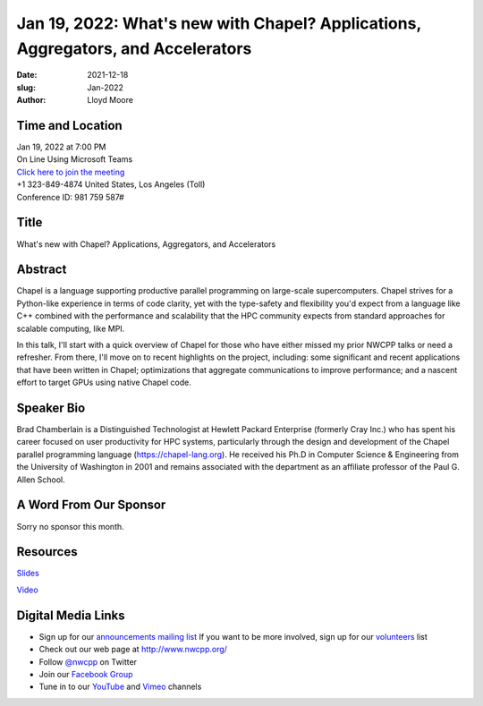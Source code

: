 Jan 19, 2022: What's new with Chapel?  Applications, Aggregators, and Accelerators
##################################################################################

:date: 2021-12-18
:slug: Jan-2022
:author: Lloyd Moore


Time and Location
~~~~~~~~~~~~~~~~~
| Jan 19, 2022 at 7:00 PM
| On Line Using Microsoft Teams
| `Click here to join the meeting <https://teams.microsoft.com/l/meetup-join/19%3ameeting_NzAyZjk4NmYtNDk0Zi00ZTExLThlYTAtMmU0MjdiODNiZDZi%40thread.v2/0?context=%7b%22Tid%22%3a%2272f988bf-86f1-41af-91ab-2d7cd011db47%22%2c%22Oid%22%3a%22e7ef3a08-2edc-4be1-86ca-6b4e47553507%22%7d>`_
| +1 323-849-4874   United States, Los Angeles (Toll)
| Conference ID: 981 759 587#

Title
~~~~~
What's new with Chapel?  Applications, Aggregators, and Accelerators

Abstract
~~~~~~~~~
Chapel is a language supporting productive parallel programming on large-scale supercomputers.  Chapel strives for a Python-like experience in terms of code clarity, yet with the type-safety and flexibility you'd expect from a language like C++ combined with the performance and scalability that the HPC community expects from standard approaches for scalable computing, like MPI.

In this talk, I'll start with a quick overview of Chapel for those who have either missed my prior NWCPP talks or need a refresher.  From there, I'll move on to recent highlights on the project, including: some significant and recent applications that have been written in Chapel; optimizations that aggregate communications to improve performance; and a nascent effort to target GPUs using native Chapel code.

Speaker Bio
~~~~~~~~~~~
Brad Chamberlain is a Distinguished Technologist at Hewlett Packard Enterprise (formerly Cray Inc.) who has spent his career focused on user productivity for HPC systems, particularly through the design and development of the Chapel parallel programming language (https://chapel-lang.org).  He received his Ph.D in Computer Science & Engineering from the University of Washington in 2001 and remains associated with the department as an affiliate professor of the Paul G. Allen School.

A Word From Our Sponsor
~~~~~~~~~~~~~~~~~~~~~~~
Sorry no sponsor this month.

Resources
~~~~~~~~~
`Slides </talks/2022/ChapelForNWCPP2022.pdf>`_

`Video <https://youtu.be/jHjOyV-VFuQ>`_

Digital Media Links
~~~~~~~~~~~~~~~~~~~
* Sign up for our `announcements mailing list <http://groups.google.com/group/NwcppAnnounce>`_ If you want to be more involved, sign up for our `volunteers <http://groups.google.com/group/nwcpp-volunteers>`_ list
* Check out our web page at http://www.nwcpp.org/
* Follow `@nwcpp <http://twitter.com/nwcpp>`_ on Twitter
* Join our `Facebook Group <https://www.facebook.com/groups/344125680930/>`_
* Tune in to our `YouTube <http://www.youtube.com/user/NWCPP>`_ and `Vimeo <https://vimeo.com/nwcpp>`_ channels
